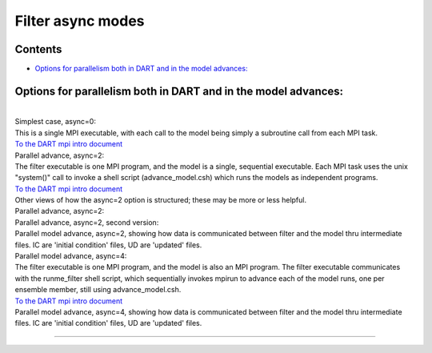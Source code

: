 Filter async modes
==================

Contents
--------

-  `Options for parallelism both in DART and in the model
   advances: <#options_for_parallelism_both_in_dart_and_in_the_model_advances:>`__

.. _options_for_parallelism_both_in_dart_and_in_the_model_advances::

Options for parallelism both in DART and in the model advances:
---------------------------------------------------------------

| 
| Simplest case, async=0:
| |image1|
| This is a single MPI executable, with each call to the model being simply a subroutine call from each MPI task.
| `To the DART mpi intro document <mpi_intro.html#async0>`__
| Parallel advance, async=2:
| |image2|
| The filter executable is one MPI program, and the model is a single, sequential executable. Each MPI task uses the
  unix "system()" call to invoke a shell script (advance_model.csh) which runs the models as independent programs.
| `To the DART mpi intro document <mpi_intro.html#async2>`__
| Other views of how the async=2 option is structured; these may be more or less helpful.
| Parallel advance, async=2:
| |image3|
| Parallel advance, async=2, second version:
| |image4|
| Parallel model advance, async=2, showing how data is communicated between filter and the model thru intermediate
  files. IC are 'initial condition' files, UD are 'updated' files.
| |image5|
| Parallel model advance, async=4:
| |image6|
| The filter executable is one MPI program, and the model is also an MPI program. The filter executable communicates
  with the runme_filter shell script, which sequentially invokes mpirun to advance each of the model runs, one per
  ensemble member, still using advance_model.csh.
| `To the DART mpi intro document <mpi_intro.html#async4>`__
| Parallel model advance, async=4, showing how data is communicated between filter and the model thru intermediate
  files. IC are 'initial condition' files, UD are 'updated' files.
| |image7|

--------------

.. |image1| image:: ../images/async0.gif
.. |image2| image:: ../images/async2a.gif
.. |image3| image:: ../images/async2_v1.gif
.. |image4| image:: ../images/async2_v2.gif
.. |image5| image:: ../images/async2_wfiles.gif
.. |image6| image:: ../images/async4.gif
.. |image7| image:: ../images/async4_wfiles.gif
